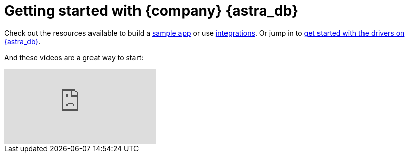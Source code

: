 = Getting started with {company} {astra_db}

Check out the resources available to build a xref:sample-apps.adoc[sample app] or use xref:integrations.adoc[integrations]. 
Or jump in to xref:getting-started:gs-drivers.adoc[get started with the drivers on {astra_db}].

And these videos are a great way to start:

video::k5b5TiafAAM[youtube, list=PL2g2h-wyI4SpWK1G3UaxXhzZc6aUFXbvL]
